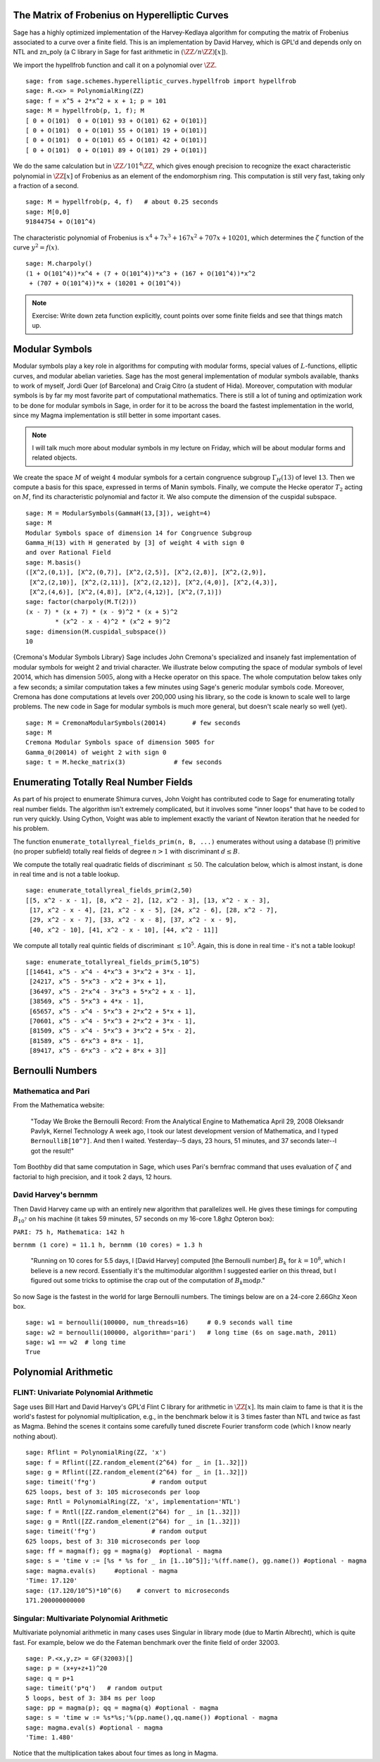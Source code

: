 The Matrix of Frobenius on Hyperelliptic Curves
===============================================

Sage has a highly optimized implementation of the Harvey-Kedlaya
algorithm for computing the matrix of Frobenius associated to a curve
over a finite field. This is an implementation by David Harvey, which
is GPL'd and depends only on NTL and zn_poly (a C library in Sage for
fast arithmetic in :math:`(\ZZ/n\ZZ)[x]`).

We import the hypellfrob function and call it on a polynomial over
:math:`\ZZ`.

::

    sage: from sage.schemes.hyperelliptic_curves.hypellfrob import hypellfrob
    sage: R.<x> = PolynomialRing(ZZ)
    sage: f = x^5 + 2*x^2 + x + 1; p = 101
    sage: M = hypellfrob(p, 1, f); M
    [ 0 + O(101)  0 + O(101) 93 + O(101) 62 + O(101)]
    [ 0 + O(101)  0 + O(101) 55 + O(101) 19 + O(101)]
    [ 0 + O(101)  0 + O(101) 65 + O(101) 42 + O(101)]
    [ 0 + O(101)  0 + O(101) 89 + O(101) 29 + O(101)]

We do the same calculation but in :math:`\ZZ/101^4\ZZ`,
which gives enough precision to recognize the exact characteristic
polynomial in :math:`\ZZ[x]` of Frobenius as an element of the
endomorphism ring. This computation is still very fast, taking only a
fraction of a second.

.. link

::

    sage: M = hypellfrob(p, 4, f)   # about 0.25 seconds
    sage: M[0,0]
    91844754 + O(101^4)

The characteristic polynomial of Frobenius is :math:`x^4 + 7x^3 +
167x^2 + 707x + 10201`, which determines the :math:`\zeta` function of
the curve :math:`y^2= f(x)`.

.. link

::

    sage: M.charpoly()
    (1 + O(101^4))*x^4 + (7 + O(101^4))*x^3 + (167 + O(101^4))*x^2
     + (707 + O(101^4))*x + (10201 + O(101^4))

.. note::

   Exercise: Write down zeta function explicitly, count points over
   some finite fields and see that things match up.


Modular Symbols
===============

Modular symbols play a key role in algorithms for computing with
modular forms, special values of :math:`L`-functions, elliptic
curves, and modular abelian varieties. Sage has the most general
implementation of modular symbols available, thanks to work of
myself, Jordi Quer (of Barcelona) and Craig Citro (a student of
Hida). Moreover, computation with modular symbols is by far my most
favorite part of computational mathematics. There is still a lot of
tuning and optimization work to be done for modular symbols in
Sage, in order for it to be across the board the fastest
implementation in the world, since my Magma implementation is still
better in some important cases.

.. note::

   I will talk much more about modular symbols in my lecture on
   Friday, which will be about modular forms and related objects.

We create the space :math:`M` of weight :math:`4` modular
symbols for a certain congruence subgroup :math:`\Gamma_H(13)`
of level :math:`13`. Then we compute a basis for this space,
expressed in terms of Manin symbols. Finally, we compute the Hecke
operator :math:`T_2` acting on :math:`M`, find its
characteristic polynomial and factor it. We also compute the
dimension of the cuspidal subspace.

::

    sage: M = ModularSymbols(GammaH(13,[3]), weight=4)
    sage: M
    Modular Symbols space of dimension 14 for Congruence Subgroup
    Gamma_H(13) with H generated by [3] of weight 4 with sign 0
    and over Rational Field
    sage: M.basis()
    ([X^2,(0,1)], [X^2,(0,7)], [X^2,(2,5)], [X^2,(2,8)], [X^2,(2,9)],
     [X^2,(2,10)], [X^2,(2,11)], [X^2,(2,12)], [X^2,(4,0)], [X^2,(4,3)],
     [X^2,(4,6)], [X^2,(4,8)], [X^2,(4,12)], [X^2,(7,1)])
    sage: factor(charpoly(M.T(2)))
    (x - 7) * (x + 7) * (x - 9)^2 * (x + 5)^2
            * (x^2 - x - 4)^2 * (x^2 + 9)^2
    sage: dimension(M.cuspidal_subspace())
    10

{Cremona's Modular Symbols Library} Sage includes John Cremona's
specialized and insanely fast implementation of modular symbols for
weight 2 and trivial character. We illustrate below computing the
space of modular symbols of level 20014, which has dimension
:math:`5005`, along with a Hecke operator on this space. The
whole computation below takes only a few seconds; a similar
computation takes a few minutes using Sage's generic modular
symbols code. Moreover, Cremona has done computations at levels
over 200,000 using his library, so the code is known to scale well
to large problems. The new code in Sage for modular symbols is much
more general, but doesn't scale nearly so well (yet).

::

    sage: M = CremonaModularSymbols(20014)       # few seconds
    sage: M
    Cremona Modular Symbols space of dimension 5005 for
    Gamma_0(20014) of weight 2 with sign 0
    sage: t = M.hecke_matrix(3)             # few seconds

Enumerating Totally Real Number Fields
======================================

As part of his project to enumerate Shimura curves, John Voight has
contributed code to Sage for enumerating totally real number
fields. The algorithm isn't extremely complicated, but it involves
some "inner loops" that have to be coded to run very quickly. Using
Cython, Voight was able to implement exactly the variant of Newton
iteration that he needed for his problem.

The function ``enumerate_totallyreal_fields_prim(n, B, ...)``
enumerates without using a database (!) primitive (no proper subfield)
totally real fields of degree :math:`n>1` with discriminant :math:`d
\leq B`.

We compute the totally real quadratic fields of discriminant
:math:`\leq 50`. The calculation below, which is almost instant,
is done in real time and is not a table lookup.

::

    sage: enumerate_totallyreal_fields_prim(2,50)
    [[5, x^2 - x - 1], [8, x^2 - 2], [12, x^2 - 3], [13, x^2 - x - 3],
     [17, x^2 - x - 4], [21, x^2 - x - 5], [24, x^2 - 6], [28, x^2 - 7],
     [29, x^2 - x - 7], [33, x^2 - x - 8], [37, x^2 - x - 9],
     [40, x^2 - 10], [41, x^2 - x - 10], [44, x^2 - 11]]

We compute all totally real quintic fields of discriminant
:math:`\leq 10^5`.  Again, this is done in real time - it's not a
table lookup!

::

    sage: enumerate_totallyreal_fields_prim(5,10^5)
    [[14641, x^5 - x^4 - 4*x^3 + 3*x^2 + 3*x - 1],
     [24217, x^5 - 5*x^3 - x^2 + 3*x + 1],
     [36497, x^5 - 2*x^4 - 3*x^3 + 5*x^2 + x - 1],
     [38569, x^5 - 5*x^3 + 4*x - 1],
     [65657, x^5 - x^4 - 5*x^3 + 2*x^2 + 5*x + 1],
     [70601, x^5 - x^4 - 5*x^3 + 2*x^2 + 3*x - 1],
     [81509, x^5 - x^4 - 5*x^3 + 3*x^2 + 5*x - 2],
     [81589, x^5 - 6*x^3 + 8*x - 1],
     [89417, x^5 - 6*x^3 - x^2 + 8*x + 3]]


Bernoulli Numbers
=================

Mathematica and Pari
--------------------

From the Mathematica website:

    "Today We Broke the Bernoulli Record: From the Analytical Engine
    to Mathematica April 29, 2008 Oleksandr Pavlyk, Kernel Technology
    A week ago, I took our latest development version of Mathematica,
    and I typed ``BernoulliB[10^7]``. And then I waited. Yesterday--5
    days, 23 hours, 51 minutes, and 37 seconds later--I got the
    result!"


Tom Boothby did that same computation in Sage, which uses Pari's
bernfrac command that uses evaluation of :math:`\zeta` and
factorial to high precision, and it took 2 days, 12 hours.

David Harvey's bernmm
---------------------

Then David Harvey came up with an entirely new algorithm that
parallelizes well. He gives these timings for computing
:math:`B_{10^7}` on his machine (it takes 59 minutes, 57 seconds on my
16-core 1.8ghz Opteron box):

``PARI: 75 h, Mathematica: 142 h``

``bernmm (1 core) = 11.1 h, bernmm (10 cores) = 1.3 h``

    "Running on 10 cores for 5.5 days, I [David Harvey] computed [the
    Bernoulli number] :math:`B_k` for :math:`k = 10^8`, which I
    believe is a new record. Essentially it's the multimodular
    algorithm I suggested earlier on this thread, but I figured out
    some tricks to optimise the crap out of the computation of
    :math:`B_k \text{mod} p`."

So now Sage is the fastest in the world for large Bernoulli
numbers. The timings below are on a 24-core 2.66Ghz Xeon box.

::

    sage: w1 = bernoulli(100000, num_threads=16)     # 0.9 seconds wall time
    sage: w2 = bernoulli(100000, algorithm='pari')   # long time (6s on sage.math, 2011)
    sage: w1 == w2  # long time
    True


Polynomial Arithmetic
=====================

FLINT: Univariate Polynomial Arithmetic
---------------------------------------

Sage uses Bill Hart and David Harvey's GPL'd Flint C library for
arithmetic in :math:`\ZZ[x]`. Its main claim to fame is that it
is the world's fastest for polynomial multiplication, e.g., in the
benchmark below it is 3 times faster than NTL and twice as fast as
Magma. Behind the scenes it contains some carefully tuned discrete
Fourier transform code (which I know nearly nothing about).

::

    sage: Rflint = PolynomialRing(ZZ, 'x')
    sage: f = Rflint([ZZ.random_element(2^64) for _ in [1..32]])
    sage: g = Rflint([ZZ.random_element(2^64) for _ in [1..32]])
    sage: timeit('f*g')               # random output
    625 loops, best of 3: 105 microseconds per loop
    sage: Rntl = PolynomialRing(ZZ, 'x', implementation='NTL')
    sage: f = Rntl([ZZ.random_element(2^64) for _ in [1..32]])
    sage: g = Rntl([ZZ.random_element(2^64) for _ in [1..32]])
    sage: timeit('f*g')               # random output
    625 loops, best of 3: 310 microseconds per loop
    sage: ff = magma(f); gg = magma(g)  #optional - magma
    sage: s = 'time v := [%s * %s for _ in [1..10^5]];'%(ff.name(), gg.name()) #optional - magma
    sage: magma.eval(s)     #optional - magma
    'Time: 17.120'
    sage: (17.120/10^5)*10^(6)    # convert to microseconds
    171.200000000000

Singular: Multivariate Polynomial Arithmetic
--------------------------------------------

Multivariate polynomial arithmetic in many cases uses Singular in
library mode (due to Martin Albrecht), which is quite fast. For example,
below we do the Fateman benchmark over the finite field of order
32003.

::

    sage: P.<x,y,z> = GF(32003)[]
    sage: p = (x+y+z+1)^20
    sage: q = p+1
    sage: timeit('p*q')   # random output
    5 loops, best of 3: 384 ms per loop
    sage: pp = magma(p); qq = magma(q) #optional - magma
    sage: s = 'time w := %s*%s;'%(pp.name(),qq.name()) #optional - magma
    sage: magma.eval(s) #optional - magma
    'Time: 1.480'

Notice that the multiplication takes about four times as long in
Magma.
